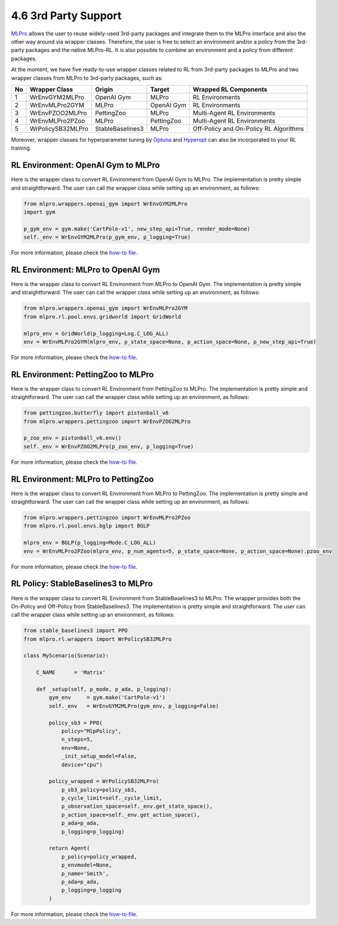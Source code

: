 .. _target-package:

4.6 3rd Party Support
=========================

`MLPro <https://github.com/fhswf/MLPro.git>`_ allows the user to reuse widely-used 3rd-party packages and
integrate them to the MLPro interface and also the other way around via wrapper classes.
Therefore, the user is free to select an environment and/or a policy from the 3rd-party packages and the native MLPro-RL.
It is also possible to combine an environment and a policy from different packages.

At the moment, we have five ready-to-use wrapper classes related to RL from 3rd-party packages to MLPro and two wrapper classes from MLPro to 3rd-party packages, such as:

+------+-------------------+----------------------+--------------------+-----------------------------------------+
|  No  |   Wrapper Class   |        Origin        |       Target       |          Wrapped RL Components          |
+======+===================+======================+====================+=========================================+
| 1    | WrEnvGYM2MLPro    | OpenAI Gym           | MLPro              | RL Environments                         |
+------+-------------------+----------------------+--------------------+-----------------------------------------+
| 2    | WrEnvMLPro2GYM    | MLPro                | OpenAI Gym         | RL Environments                         |
+------+-------------------+----------------------+--------------------+-----------------------------------------+
| 3    | WrEnvPZOO2MLPro   | PettingZoo           | MLPro              | Multi-Agent RL Environments             |
+------+-------------------+----------------------+--------------------+-----------------------------------------+
| 4    | WrEnvMLPro2PZoo   | MLPro                | PettingZoo         | Multi-Agent RL Environments             |
+------+-------------------+----------------------+--------------------+-----------------------------------------+
| 5    | WrPolicySB32MLPro | StableBaselines3     | MLPro              | Off-Policy and On-Policy RL Algorithms  |
+------+-------------------+----------------------+--------------------+-----------------------------------------+

Moreover, wrapper classes for hyperparameter tuning by `Optuna <https://mlpro.readthedocs.io/en/latest/content/append1/bf/howto.bf.008.html>`_ and `Hyperopt <https://mlpro.readthedocs.io/en/latest/content/append1/bf/howto.bf.007.html>`_ can also be incorporated to your RL training.


RL Environment: OpenAI Gym to MLPro
------------------------------------------

Here is the wrapper class to convert RL Environment from OpenAI Gym to MLPro.
The implementation is pretty simple and straightforward.
The user can call the wrapper class while setting up an environment, as follows:

.. code-block:: python

    from mlpro.wrappers.openai_gym import WrEnvGYM2MLPro
    import gym
    
    p_gym_env = gym.make('CartPole-v1', new_step_api=True, render_mode=None)
    self._env = WrEnvGYM2MLPro(p_gym_env, p_logging=True)

For more information, please check the `how-to file <https://mlpro.readthedocs.io/en/latest/content/append1/rl/howto.rl.002.html>`_.


RL Environment: MLPro to OpenAI Gym
------------------------------------------

Here is the wrapper class to convert RL Environment from MLPro to OpenAI Gym.
The implementation is pretty simple and straightforward.
The user can call the wrapper class while setting up an environment, as follows:

.. code-block:: python

    from mlpro.wrappers.openai_gym import WrEnvMLPro2GYM
    from mlpro.rl.pool.envs.gridworld import GridWorld
    
    mlpro_env = GridWorld(p_logging=Log.C_LOG_ALL)
    env = WrEnvMLPro2GYM(mlpro_env, p_state_space=None, p_action_space=None, p_new_step_api=True)

For more information, please check the `how-to file <https://mlpro.readthedocs.io/en/latest/content/append1/rl/howto.rl.008.html>`_.


RL Environment: PettingZoo to MLPro
------------------------------------------

Here is the wrapper class to convert RL Environment from PettingZoo to MLPro.
The implementation is pretty simple and straightforward.
The user can call the wrapper class while setting up an environment, as follows:

.. code-block:: python

    from pettingzoo.butterfly import pistonball_v6
    from mlpro.wrappers.pettingzoo import WrEnvPZOO2MLPro
    
    p_zoo_env = pistonball_v6.env()
    self._env = WrEnvPZOO2MLPro(p_zoo_env, p_logging=True)

For more information, please check the `how-to file <https://mlpro.readthedocs.io/en/latest/content/append1/rl/howto.rl.006.html>`_.


RL Environment: MLPro to PettingZoo
------------------------------------------

Here is the wrapper class to convert RL Environment from MLPro to PettingZoo.
The implementation is pretty simple and straightforward.
The user can call the wrapper class while setting up an environment, as follows:

.. code-block:: python

    from mlpro.wrappers.pettingzoo import WrEnvMLPro2PZoo
    from mlpro.rl.pool.envs.bglp import BGLP
    
    mlpro_env = BGLP(p_logging=Mode.C_LOG_ALL)
    env = WrEnvMLPro2PZoo(mlpro_env, p_num_agents=5, p_state_space=None, p_action_space=None).pzoo_env

For more information, please check the `how-to file <https://mlpro.readthedocs.io/en/latest/content/append1/rl/howto.rl.009.html>`_.


RL Policy: StableBaselines3 to MLPro
------------------------------------------

Here is the wrapper class to convert RL Environment from StableBaselines3 to MLPro.
The wrapper provides both the On-Policy and Off-Policy from StableBaselines3.
The implementation is pretty simple and straightforward.
The user can call the wrapper class while setting up an environment, as follows:

.. code-block:: python

    from stable_baselines3 import PPO
    from mlpro.rl.wrappers import WrPolicySB32MLPro

    class MyScenario(Scenario):

        C_NAME      = 'Matrix'

        def _setup(self, p_mode, p_ada, p_logging):
            gym_env     = gym.make('CartPole-v1')
            self._env   = WrEnvGYM2MLPro(gym_env, p_logging=False)

            policy_sb3 = PPO(
                policy="MlpPolicy",
                n_steps=5, 
                env=None,
                _init_setup_model=False,
                device="cpu")

            policy_wrapped = WrPolicySB32MLPro(
                p_sb3_policy=policy_sb3,
                p_cycle_limit=self._cycle_limit,
                p_observation_space=self._env.get_state_space(),
                p_action_space=self._env.get_action_space(),
                p_ada=p_ada,
                p_logging=p_logging)

            return Agent(
                p_policy=policy_wrapped,
                p_envmodel=None,
                p_name='Smith',
                p_ada=p_ada,
                p_logging=p_logging
            )

For more information, please check the `how-to file <https://mlpro.readthedocs.io/en/latest/content/append1/rl/howto.rl.007.html>`_.


